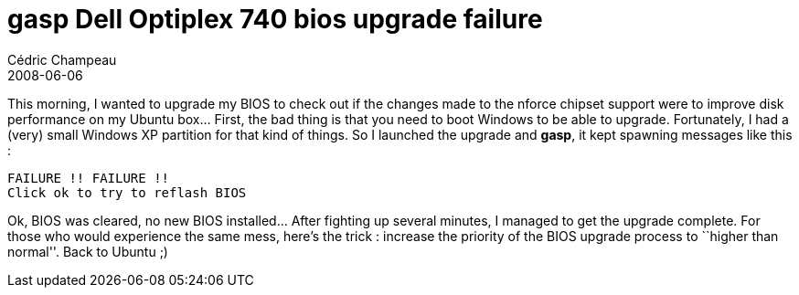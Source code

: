 = *gasp* Dell Optiplex 740 bios upgrade failure
Cédric Champeau
2008-06-06
:jbake-type: post
:jbake-tags: bios, dell, upgrade
:jbake-status: published
:source-highlighter: prettify
:id: gasp_dell_optiplex_740_bios

This morning, I wanted to upgrade my BIOS to check out if the changes made to the nforce chipset support were to improve disk performance on my Ubuntu box… First, the bad thing is that you need to boot Windows to be able to upgrade. Fortunately, I had a (very) small Windows XP partition for that kind of things. So I launched the upgrade and *gasp*, it kept spawning messages like this :

-------------------------------
FAILURE !! FAILURE !!
Click ok to try to reflash BIOS
-------------------------------

Ok, BIOS was cleared, no new BIOS installed… After fighting up several minutes, I managed to get the upgrade complete. For those who would experience the same mess, here’s the trick : increase the priority of the BIOS upgrade process to ``higher than normal''. Back to Ubuntu ;)
